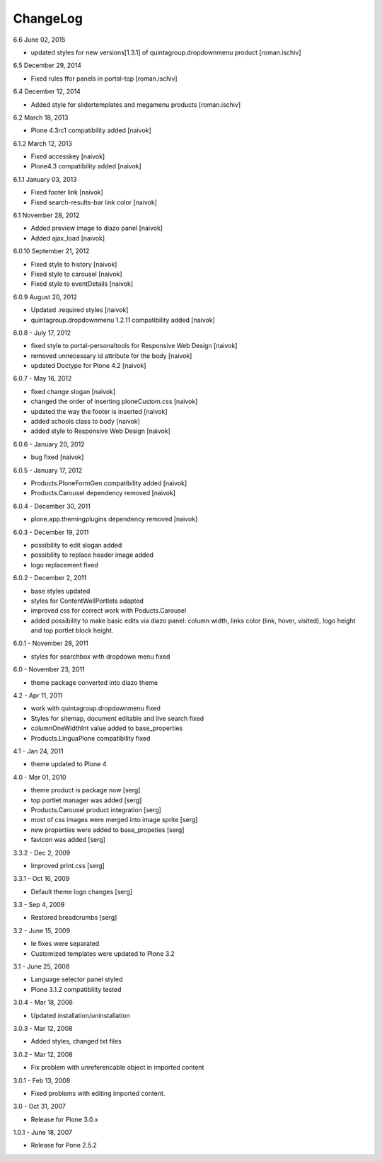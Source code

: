 ChangeLog
---------

6.6 June 02, 2015

- updated styles for new versions[1.3.1] of quintagroup.dropdownmenu product [roman.ischiv] 

6.5 December 29, 2014

- Fixed rules ffor panels in portal-top [roman.ischiv]

6.4 December 12, 2014
	
- Added style for slidertemplates and megamenu products [roman.ischiv]

6.2 March 18, 2013

- Plone 4.3rc1 compatibility added [naivok]

6.1.2 March 12, 2013

- Fixed accesskey [naivok]
- Plone4.3 compatibility added [naivok]

6.1.1 January 03, 2013

- Fixed footer link [naivok]
- Fixed search-results-bar link color [naivok]

6.1 November 28, 2012

- Added preview image to diazo panel [naivok]
- Added ajax_load [naivok]

6.0.10 September 21, 2012

- Fixed style to history [naivok]
- Fixed style to carousel [naivok]
- Fixed style to eventDetails [naivok]

6.0.9 August 20, 2012

- Updated .required styles [naivok]
- quintagroup.dropdownmenu 1.2.11 compatibility added [naivok]

6.0.8 - July 17, 2012

- fixed style to portal-personaltools for Responsive Web Design [naivok]
- removed unnecessary id attribute for the body [naivok]
- updated Doctype for Plone 4.2 [naivok]

6.0.7 - May 16, 2012

- fixed change slogan [naivok]
- changed the order of inserting ploneCustom.css [naivok]
- updated the way the footer is inserted [naivok]
- added schools class to body [naivok]
- added style to Responsive Web Design [naivok]

6.0.6 - January 20, 2012

- bug fixed [naivok]

6.0.5 - January 17, 2012

- Products.PloneFormGen compatibility added [naivok]
- Products.Carousel dependency removed [naivok]

6.0.4 - December 30, 2011

- plone.app.themingplugins dependency removed [naivok]

6.0.3 - December 19, 2011

- possibility to edit slogan added
- possibility to replace header image added
- logo replacement fixed 

6.0.2 - December 2, 2011

- base styles updated
- styles for ContentWellPortlets adapted
- improved css for correct work with Poducts.Carousel
- added possibility to make basic edits via diazo panel: column width, 
  links color (link, hover, visited), logo height and top portlet block height.

6.0.1 - November 28, 2011

- styles for searchbox with dropdown menu fixed

6.0 - November 23, 2011

- theme package converted into diazo theme

4.2 - Apr 11, 2011

- work with quintagroup.dropdownmenu fixed
- Styles for sitemap, document editable and live search fixed
- columnOneWidthInt value added to base_properties
- Products.LinguaPlone compatibility fixed

4.1 - Jan 24, 2011

- theme updated to Plone 4

4.0 - Mar 01, 2010

- theme product is package now [serg]
- top portlet manager was added [serg]
- Products.Carousel product integration [serg]
- most of css images were merged into image sprite [serg]
- new properties were added to base_propeties [serg]
- favicon was added [serg]

3.3.2 - Dec 2, 2009

- Improved print.css [serg]

3.3.1 - Oct 16, 2009

- Default theme logo changes [serg]

3.3 - Sep 4, 2009

- Restored breadcrumbs [serg]

3.2 - June 15, 2009

- Ie fixes were separated
- Customized templates were updated to Plone 3.2

3.1 - June 25, 2008

- Language selector panel styled
- Plone 3.1.2 compatibility tested

3.0.4 - Mar 18, 2008

- Updated installation/uninstallation

3.0.3 - Mar 12, 2008

- Added styles, changed txt files

3.0.2 - Mar 12, 2008

- Fix problem with unreferencable object in imported content

3.0.1 - Feb 13, 2008

- Fixed problems with editing imported content.

3.0 - Oct 31, 2007

- Release for Plone 3.0.x

1.0.1 - June 18, 2007

- Release for Pone 2.5.2